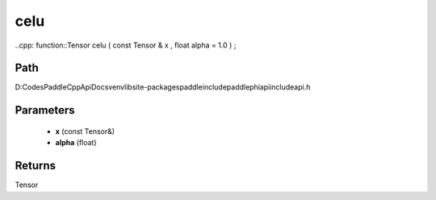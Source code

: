 .. _en_api_paddle_experimental_celu:

celu
-------------------------------

..cpp: function::Tensor celu ( const Tensor & x , float alpha = 1.0 ) ;


Path
:::::::::::::::::::::
D:\Codes\PaddleCppApiDocs\venv\lib\site-packages\paddle\include\paddle\phi\api\include\api.h

Parameters
:::::::::::::::::::::
	- **x** (const Tensor&)
	- **alpha** (float)

Returns
:::::::::::::::::::::
Tensor
